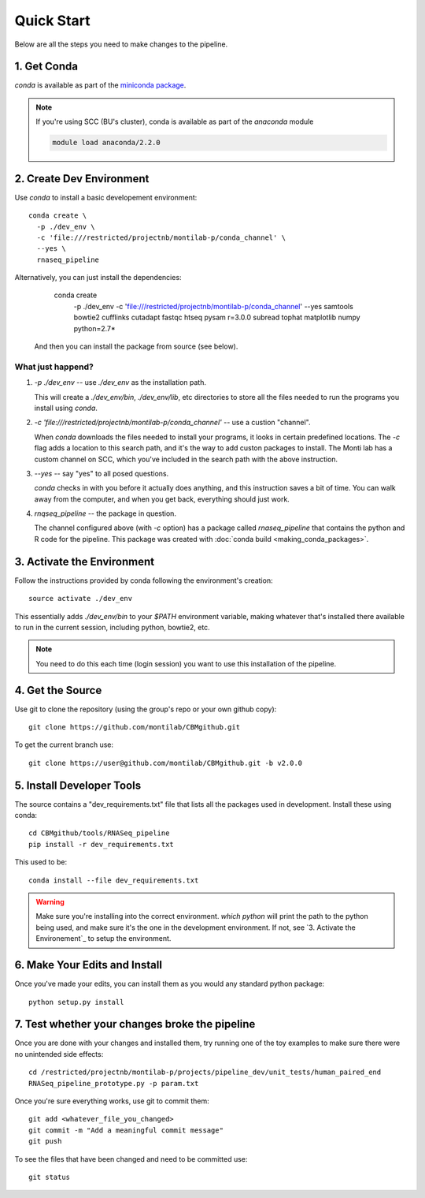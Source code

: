 
=============
 Quick Start
=============

Below are all the steps you need to make changes to the pipeline. 

1. Get Conda
============

`conda` is available as part of the `miniconda package <http://conda.pydata.org/miniconda.html>`_.


.. note::

   If you're using SCC (BU's cluster), conda is available as part of the
   `anaconda` module

   .. code:: bash

     module load anaconda/2.2.0


2. Create Dev Environment
=========================

Use `conda` to install a basic developement environment::
  
  conda create \
    -p ./dev_env \
    -c 'file:///restricted/projectnb/montilab-p/conda_channel' \
    --yes \
    rnaseq_pipeline

Alternatively, you can just install the dependencies:

  conda create \
    -p ./dev_env \
    -c 'file:///restricted/projectnb/montilab-p/conda_channel' \
    --yes \
    samtools \
    bowtie2 \
    cufflinks \
    cutadapt \
    fastqc \
    htseq \
    pysam \
    r=3.0.0 \
    subread \
    tophat \
    matplotlib \
    numpy \
    python=2.7*

 And then you can install the package from source (see below).


What just happend?
------------------

1. `-p ./dev_env` -- use `./dev_env` as the installation path.

   This will create a `./dev_env/bin`, `./dev_env/lib`, etc directories to
   store all the files needed to run the programs you install using
   `conda`.

2. `-c 'file:///restricted/projectnb/montilab-p/conda_channel'` -- use a
   custion "channel".

   When `conda` downloads the files needed to install your programs, it
   looks in certain predefined locations. The `-c` flag adds a location to
   this search path, and it's the way to add custon packages to
   install. The Monti lab has a custom channel on SCC, which you've
   included in the search path with the above instruction.

3. `--yes` -- say "yes" to all posed questions.

   `conda` checks in with you before it actually does anything, and this
   instruction saves a bit of time. You can walk away from the computer,
   and when you get back, everything should just work.

4. `rnqseq_pipeline` -- the package in question.

   The channel configured above (with `-c` option) has a package called
   `rnaseq_pipeline` that contains the python and R code for the
   pipeline. This package was created with :doc:`conda build
   <making_conda_packages>`.

3. Activate the Environment
============================

Follow the instructions provided by conda following the environment's
creation::

  source activate ./dev_env

This essentially adds `./dev_env/bin` to your `$PATH` environment
variable, making whatever that's installed there available to run in the
current session, including python, bowtie2, etc. 

.. note::

   You need to do this each time (login session) you want to use this
   installation of the pipeline.

4. Get the Source
=================

Use git to clone the repository (using the group's repo or your own github
copy)::

  git clone https://github.com/montilab/CBMgithub.git


To get the current branch use::

  git clone https://user@github.com/montilab/CBMgithub.git -b v2.0.0



5. Install Developer Tools
==========================

The source contains a "dev_requirements.txt" file that lists all the
packages used in development. Install these using conda::

  cd CBMgithub/tools/RNASeq_pipeline
  pip install -r dev_requirements.txt


This used to be::

  conda install --file dev_requirements.txt

.. warning::

   Make sure you're installing into the correct environment. `which
   python` will print the path to the python being used, and make sure
   it's the one in the development environment. If not, see
   `3. Activate the Environement`_ to setup the environment. 


6. Make Your Edits and Install
==============================

Once you've made your edits, you can install them as you would any
standard python package::

  python setup.py install


7. Test whether your changes broke the pipeline
===============================================

Once you are done with your changes and installed them, try running one 
of the toy examples to make sure there were no unintended side effects::

   cd /restricted/projectnb/montilab-p/projects/pipeline_dev/unit_tests/human_paired_end
   RNASeq_pipeline_prototype.py -p param.txt


Once you're sure everything works, use git to commit them::

   git add <whatever_file_you_changed>
   git commit -m "Add a meaningful commit message"
   git push


To see the files that have been changed and need to be committed use::

   git status

